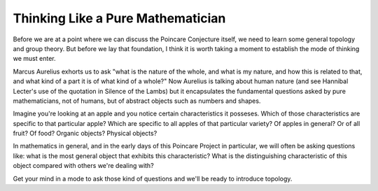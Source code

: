 Thinking Like a Pure Mathematician
----------------------------------

Before we are at a point where we can discuss the Poincare Conjecture itself, we need to learn some general topology and group theory. But before we lay that foundation, I think it is worth taking a moment to establish the mode of thinking we must enter.

Marcus Aurelius exhorts us to ask "what is the nature of the whole,
and what is my nature, and how this is related to that, and what kind
of a part it is of what kind of a whole?" Now Aurelius is talking about human nature (and see Hannibal Lecter's use of the quotation in Silence of the Lambs) but it encapsulates the fundamental questions asked by pure mathematicians, not of humans, but of abstract objects such as numbers and shapes.

Imagine you're looking at an apple and you notice certain characteristics it posseses. Which of those characteristics are specific to that particular apple? Which are specific to all apples of that particular variety? Of apples in general? Or of all fruit? Of food? Organic objects? Physical objects?

In mathematics in general, and in the early days of this Poincare Project in particular, we will often be asking questions like: what is the most general object that exhibits this characteristic? What is the distinguishing characteristic of this object compared with others we're dealing with?

Get your mind in a mode to ask those kind of questions and we'll be ready to introduce topology.
